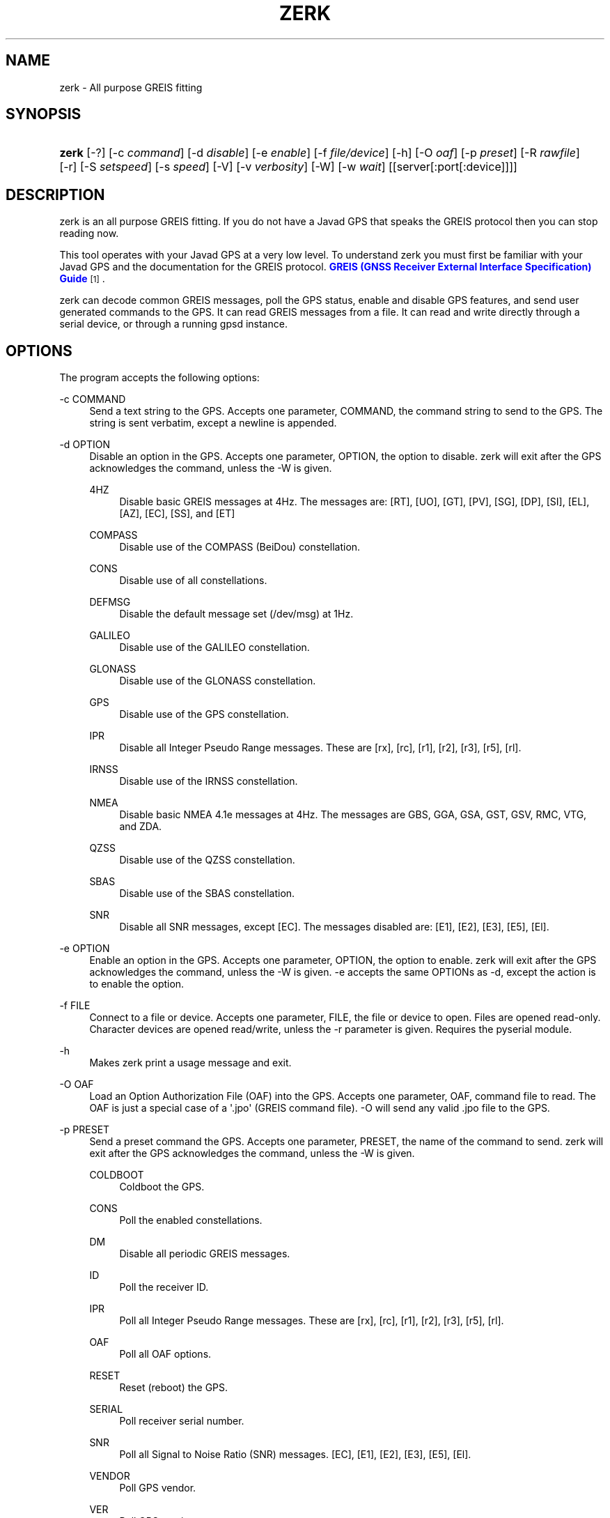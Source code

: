 '\" t
.\"     Title: zerk
.\"    Author: [see the "AUTHOR" section]
.\" Generator: DocBook XSL Stylesheets v1.79.1 <http://docbook.sf.net/>
.\"      Date: 30 March 2020
.\"    Manual: GPSD Documentation
.\"    Source: The GPSD Project
.\"  Language: English
.\"
.TH "ZERK" "1" "30 March 2020" "The GPSD Project" "GPSD Documentation"
.\" -----------------------------------------------------------------
.\" * Define some portability stuff
.\" -----------------------------------------------------------------
.\" ~~~~~~~~~~~~~~~~~~~~~~~~~~~~~~~~~~~~~~~~~~~~~~~~~~~~~~~~~~~~~~~~~
.\" http://bugs.debian.org/507673
.\" http://lists.gnu.org/archive/html/groff/2009-02/msg00013.html
.\" ~~~~~~~~~~~~~~~~~~~~~~~~~~~~~~~~~~~~~~~~~~~~~~~~~~~~~~~~~~~~~~~~~
.ie \n(.g .ds Aq \(aq
.el       .ds Aq '
.\" -----------------------------------------------------------------
.\" * set default formatting
.\" -----------------------------------------------------------------
.\" disable hyphenation
.nh
.\" disable justification (adjust text to left margin only)
.ad l
.\" -----------------------------------------------------------------
.\" * MAIN CONTENT STARTS HERE *
.\" -----------------------------------------------------------------
.SH "NAME"
zerk \- All purpose GREIS fitting
.SH "SYNOPSIS"
.HP \w'\fBzerk\fR\ 'u
\fBzerk\fR [\-?] [\-c\ \fIcommand\fR] [\-d\ \fIdisable\fR] [\-e\ \fIenable\fR] [\-f\ \fIfile/device\fR] [\-h] [\-O\ \fIoaf\fR] [\-p\ \fIpreset\fR] [\-R\ \fIrawfile\fR] [\-r] [\-S\ \fIsetspeed\fR] [\-s\ \fIspeed\fR] [\-V] [\-v\ \fIverbosity\fR] [\-W] [\-w\ \fIwait\fR] [[server[:port[:device]]]]
.SH "DESCRIPTION"
.PP
zerk
is an all purpose GREIS fitting\&. If you do not have a Javad GPS that speaks the GREIS protocol then you can stop reading now\&.
.PP
This tool operates with your Javad GPS at a very low level\&. To understand
zerk
you must first be familiar with your Javad GPS and the documentation for the GREIS protocol\&.
\m[blue]\fBGREIS (GNSS Receiver External Interface Specification) Guide\fR\m[]\&\s-2\u[1]\d\s+2\&.
.PP
zerk
can decode common GREIS messages, poll the GPS status, enable and disable GPS features, and send user generated commands to the GPS\&. It can read GREIS messages from a file\&. It can read and write directly through a serial device, or through a running gpsd instance\&.
.SH "OPTIONS"
.PP
The program accepts the following options:
.PP
\-c COMMAND
.RS 4
Send a text string to the GPS\&. Accepts one parameter, COMMAND, the command string to send to the GPS\&. The string is sent verbatim, except a newline is appended\&.
.RE
.PP
\-d OPTION
.RS 4
Disable an option in the GPS\&. Accepts one parameter, OPTION, the option to disable\&.
zerk
will exit after the GPS acknowledges the command, unless the \-W is given\&.
.PP
4HZ
.RS 4
Disable basic GREIS messages at 4Hz\&. The messages are: [RT], [UO], [GT], [PV], [SG], [DP], [SI], [EL], [AZ], [EC], [SS], and [ET]
.RE
.PP
COMPASS
.RS 4
Disable use of the COMPASS (BeiDou) constellation\&.
.RE
.PP
CONS
.RS 4
Disable use of all constellations\&.
.RE
.PP
DEFMSG
.RS 4
Disable the default message set (/dev/msg) at 1Hz\&.
.RE
.PP
GALILEO
.RS 4
Disable use of the GALILEO constellation\&.
.RE
.PP
GLONASS
.RS 4
Disable use of the GLONASS constellation\&.
.RE
.PP
GPS
.RS 4
Disable use of the GPS constellation\&.
.RE
.PP
IPR
.RS 4
Disable all Integer Pseudo Range messages\&. These are [rx], [rc], [r1], [r2], [r3], [r5], [rl]\&.
.RE
.PP
IRNSS
.RS 4
Disable use of the IRNSS constellation\&.
.RE
.PP
NMEA
.RS 4
Disable basic NMEA 4\&.1e messages at 4Hz\&. The messages are GBS, GGA, GSA, GST, GSV, RMC, VTG, and ZDA\&.
.RE
.PP
QZSS
.RS 4
Disable use of the QZSS constellation\&.
.RE
.PP
SBAS
.RS 4
Disable use of the SBAS constellation\&.
.RE
.PP
SNR
.RS 4
Disable all SNR messages, except [EC]\&. The messages disabled are: [E1], [E2], [E3], [E5], [El]\&.
.RE
.RE
.PP
\-e OPTION
.RS 4
Enable an option in the GPS\&. Accepts one parameter, OPTION, the option to enable\&.
zerk
will exit after the GPS acknowledges the command, unless the \-W is given\&. \-e accepts the same OPTIONs as \-d, except the action is to enable the option\&.
.RE
.PP
\-f FILE
.RS 4
Connect to a file or device\&. Accepts one parameter, FILE, the file or device to open\&. Files are opened read\-only\&. Character devices are opened read/write, unless the \-r parameter is given\&. Requires the pyserial module\&.
.RE
.PP
\-h
.RS 4
Makes
zerk
print a usage message and exit\&.
.RE
.PP
\-O OAF
.RS 4
Load an Option Authorization File (OAF) into the GPS\&. Accepts one parameter, OAF, command file to read\&. The OAF is just a special case of a \*(Aq\&.jpo\*(Aq (GREIS command file)\&. \-O will send any valid \&.jpo file to the GPS\&.
.RE
.PP
\-p PRESET
.RS 4
Send a preset command the GPS\&. Accepts one parameter, PRESET, the name of the command to send\&.
zerk
will exit after the GPS acknowledges the command, unless the \-W is given\&.
.PP
COLDBOOT
.RS 4
Coldboot the GPS\&.
.RE
.PP
CONS
.RS 4
Poll the enabled constellations\&.
.RE
.PP
DM
.RS 4
Disable all periodic GREIS messages\&.
.RE
.PP
ID
.RS 4
Poll the receiver ID\&.
.RE
.PP
IPR
.RS 4
Poll all Integer Pseudo Range messages\&. These are [rx], [rc], [r1], [r2], [r3], [r5], [rl]\&.
.RE
.PP
OAF
.RS 4
Poll all OAF options\&.
.RE
.PP
RESET
.RS 4
Reset (reboot) the GPS\&.
.RE
.PP
SERIAL
.RS 4
Poll receiver serial number\&.
.RE
.PP
SNR
.RS 4
Poll all Signal to Noise Ratio (SNR) messages\&. [EC], [E1], [E2], [E3], [E5], [El]\&.
.RE
.PP
VENDOR
.RS 4
Poll GPS vendor\&.
.RE
.PP
VER
.RS 4
Poll GPS version\&.
.RE
.RE
.PP
\-r
.RS 4
Read only\&. Do not send anything to the GPS\&.
.RE
.PP
\-R RAW
.RS 4
Save all raw data from the GPS into the file RAW\&.
.RE
.PP
\-S SPEED
.RS 4
Configure the GPS serial speed to SPEED bps\&.
.RE
.PP
\-s SPEED
.RS 4
Set local serial port speed to SPEED bps\&. Default 115,200 bps\&.
.RE
.PP
\-V
.RS 4
Print
zerk
version and exit\&.
.RE
.PP
\-v VERBOSITY
.RS 4
Set verbosity level to VERBOSITY\&. Verbosity can be from 0 (very quiet), to 4 (very noisy)\&. Default 2\&.
.RE
.PP
\-v VERBOSITY
.RS 4
Set verbosity level to VERBOSITY\&. Verbosity can be from 0 (very quiet), 2 (decode messages), to 4 (very noisy)\&. Default 1\&.
.RE
.PP
\-W
.RS 4
Force waiting the entire wait time\&. No early exit for completion of \-d, \-e or \-p command\&.
.RE
.PP
\-w WAIT
.RS 4
Wait for WAIT seconds before exiting\&. Will exit early on command completion of \-d, \-e or \-p command, unless \-W is given\&. Default 2\&.0 second\&.
.RE
.PP
[server[:port[:device]]]
.RS 4
By default,
zerk
collects data from all compatible devices on localhost, using the default GPSD port 2947\&. An optional argument may specify a server to get data from\&. A colon\-separated suffix is taken as a port number\&. If there is a second colon\-separated suffix, that is taken as a specific device name to be watched\&. Further details on the
\fBgps\fR(1)
man page\&.
.RE
.PP
\-?
.RS 4
Makes
zerk
print a usage message and exit\&.
.RE
.SH "ENVIRONMENT"
.PP
Options can be placed in the ZERKOPTS environment variable\&. ZERKOPTS is processed before the CLI options\&.
.SH "EXAMPLES"
.PP
Print current Javad serial portC of GPS connected to local running gpsd::
.sp
.if n \{\
.RS 4
.\}
.nf
 zerk \-c "print,/cur/term"
.fi
.if n \{\
.RE
.\}
.PP
Decode raw log file:
.sp
.if n \{\
.RS 4
.\}
.nf
zerk \-r \-f greis\-binary\&.log \-v 2
.fi
.if n \{\
.RE
.\}
.PP
Change GPS port speed of device on /dev/ttyAMA0 to 230,400 bps::
.sp
.if n \{\
.RS 4
.\}
.nf
zerk \-S 230400 \-f /dev/ttyAMA0
.fi
.if n \{\
.RE
.\}
.PP
Watch entire GPS reset cycle:
.sp
.if n \{\
.RS 4
.\}
.nf
zerk \-p RESET \-v 2 \-w 20 \-W
.fi
.if n \{\
.RE
.\}
.PP
Poll SVs Status:
.sp
.if n \{\
.RS 4
.\}
.nf
zerk \-W \-w 2 \-v 2 \-c "out,,jps/{CS,ES,GS,Is,WS,QS}"
.fi
.if n \{\
.RE
.\}
.sp
Dump gpsd data from remote server:
.sp
.if n \{\
.RS 4
.\}
.nf
zerk \-v 2 \-w 5 server
.fi
.if n \{\
.RE
.\}
.sp
.SH "SEE ALSO"
.PP
zerk
is written to conform to the official Javad documentation for the GREIS protocol\&.
\m[blue]\fBGREIS (GNSS Receiver External Interface Specification) Guide\fR\m[]\&\s-2\u[1]\d\s+2\&.
.PP
\fBgpsd\fR(8),
\fBgps\fR(1),
\fBcgps\fR(1),
\fBxgps\fR(1),
\fBgpsfake\fR(1),
\fBgpsctl\fR(1),
\fBgpscat\fR(1),
\fBgnuplot\fR(1)\&.
.SH "AUTHOR"
.PP
Gary E\&. Miller<gem@rellim\&.com>
.SH "NOTES"
.IP " 1." 4
GREIS (GNSS Receiver External Interface Specification) Guide
.RS 4
\%http://www.javad.com/downloads/javadgnss/manuals/GREIS/GREIS_Reference_Guide.pdf
.RE
